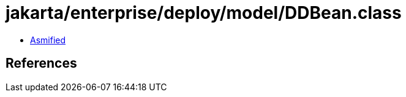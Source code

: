 = jakarta/enterprise/deploy/model/DDBean.class

 - link:DDBean-asmified.java[Asmified]

== References

